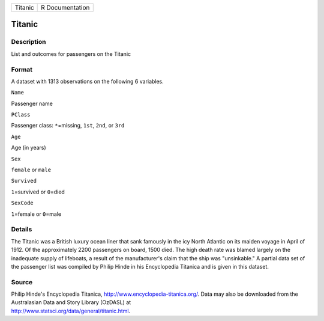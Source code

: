 +-----------+-------------------+
| Titanic   | R Documentation   |
+-----------+-------------------+

Titanic
-------

Description
~~~~~~~~~~~

List and outcomes for passengers on the Titanic

Format
~~~~~~

A dataset with 1313 observations on the following 6 variables.

``Name``

Passenger name

``PClass``

Passenger class: ``*``\ =missing, ``1st``, ``2nd``, or ``3rd``

``Age``

Age (in years)

``Sex``

``female`` or ``male``

``Survived``

``1``\ =survived or ``0``\ =died

``SexCode``

``1``\ =female or ``0``\ =male

Details
~~~~~~~

The Titanic was a British luxury ocean liner that sank famously in the
icy North Atlantic on its maiden voyage in April of 1912. Of the
approximately 2200 passengers on board, 1500 died. The high death rate
was blamed largely on the inadequate supply of lifeboats, a result of
the manufacturer's claim that the ship was "unsinkable." A partial data
set of the passenger list was compiled by Philip Hinde in his
Encyclopedia Titanica and is given in this dataset.

Source
~~~~~~

| Philip Hinde's Encyclopedia Titanica,
  http://www.encyclopedia-titanica.org/. Data may also be downloaded
  from the Australasian Data and Story Library (OzDASL) at
| http://www.statsci.org/data/general/titanic.html.
